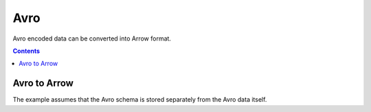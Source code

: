.. Licensed to the Apache Software Foundation (ASF) under one
.. or more contributor license agreements.  See the NOTICE file
.. distributed with this work for additional information
.. regarding copyright ownership.  The ASF licenses this file
.. to you under the Apache License, Version 2.0 (the
.. "License"); you may not use this file except in compliance
.. with the License.  You may obtain a copy of the License at

..   http://www.apache.org/licenses/LICENSE-2.0

.. Unless required by applicable law or agreed to in writing,
.. software distributed under the License is distributed on an
.. "AS IS" BASIS, WITHOUT WARRANTIES OR CONDITIONS OF ANY
.. KIND, either express or implied.  See the License for the
.. specific language governing permissions and limitations
.. under the License.

.. _arrow-avro:

======
Avro 
======

Avro encoded data can be converted into Arrow format.

.. contents::

Avro to Arrow
=============

The example assumes that the Avro schema is stored separately from the Avro data itself.

.. testcode::

    import org.apache.arrow.AvroToArrow;
    import org.apache.arrow.AvroToArrowConfig;
    import org.apache.arrow.AvroToArrowConfigBuilder;
    import org.apache.arrow.AvroToArrowVectorIterator;
    import org.apache.arrow.memory.BufferAllocator;
    import org.apache.arrow.memory.RootAllocator;
    import org.apache.arrow.vector.VectorSchemaRoot;
    import org.apache.avro.Schema;
    import org.apache.avro.io.BinaryDecoder;
    import org.apache.avro.io.DecoderFactory;

    import java.io.File;
    import java.io.FileInputStream;
    import java.io.FileNotFoundException;
    import java.io.IOException;

    try {
        BinaryDecoder decoder = new DecoderFactory().binaryDecoder(new FileInputStream("./thirdpartydeps/avro/users.avro"), null);
        Schema schema = new Schema.Parser().parse(new File("./thirdpartydeps/avro/user.avsc"));
        try (BufferAllocator allocator = new RootAllocator()) {
            AvroToArrowConfig config = new AvroToArrowConfigBuilder(allocator).build();
            try (AvroToArrowVectorIterator avroToArrowVectorIterator = AvroToArrow.avroToArrowIterator(schema, decoder, config)) {
                while(avroToArrowVectorIterator.hasNext()) {
                    try (VectorSchemaRoot root = avroToArrowVectorIterator.next()) {
                        System.out.print(root.contentToTSVString());
                    }
                }
            }
        }
    } catch (Exception e) {
        e.printStackTrace();
    } 
    
.. testoutput::

    name    favorite_number    favorite_color
    Alyssa    256    null
    Ben    7    red
